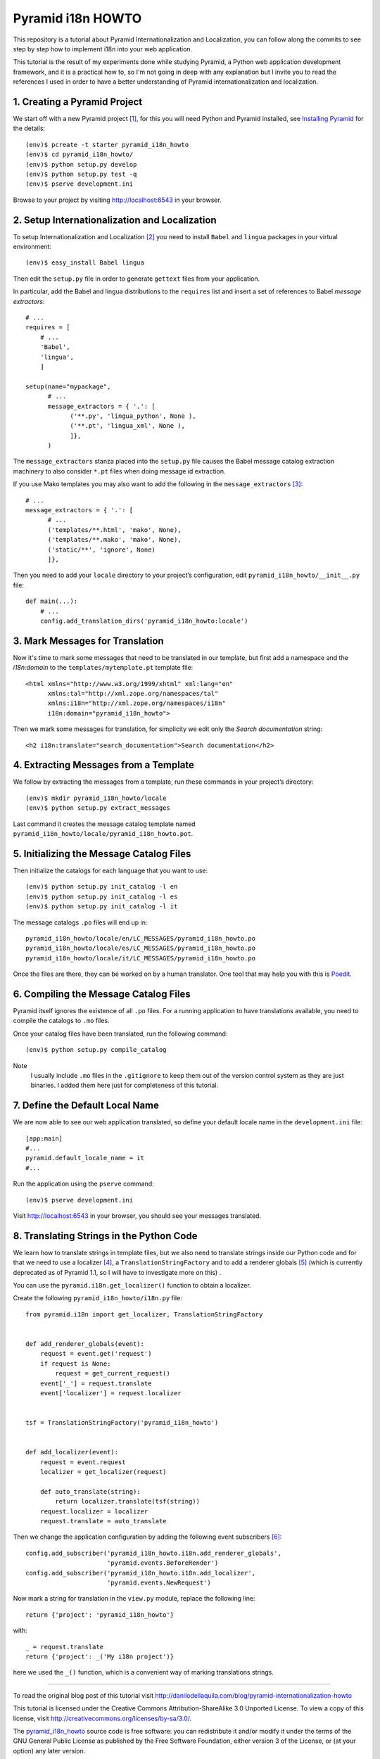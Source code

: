 ==================
Pyramid i18n HOWTO
==================


This repository is a tutorial about Pyramid Internationalization and
Localization, you can follow along the commits to see step by step
how to implement i18n into your web application.

This tutorial is the result of my experiments done while studying
Pyramid, a Python web application development framework, and it is a
practical how to, so I'm not going in deep with any explanation but
I invite you to read the references I used in order to have a better
understanding of Pyramid internationalization and localization.


1. Creating a Pyramid Project
=============================

We start off with a new Pyramid project [1]_, for this you will need
Python and Pyramid installed, see `Installing Pyramid`_ for the details::

    (env)$ pcreate -t starter pyramid_i18n_howto
    (env)$ cd pyramid_i18n_howto/
    (env)$ python setup.py develop
    (env)$ python setup.py test -q
    (env)$ pserve development.ini

Browse to your project by visiting http://localhost:6543 in your browser.


2. Setup Internationalization and Localization
==============================================

To setup Internationalization and Localization [2]_ you need to install
``Babel`` and ``lingua`` packages in your virtual environment::

    (env)$ easy_install Babel lingua

Then edit the ``setup.py`` file in order to generate ``gettext`` files
from your application.

In particular, add the Babel and lingua distributions to the ``requires``
list and insert a set of references to Babel *message extractors*::

    # ...
    requires = [
        # ...
        'Babel',
        'lingua',
        ]

    setup(name="mypackage",
          # ...
          message_extractors = { '.': [
                ('**.py', 'lingua_python', None ),
                ('**.pt', 'lingua_xml', None ),
                ]},
          )

The ``message_extractors`` stanza placed into the ``setup.py`` file causes
the Babel message catalog extraction machinery to also consider ``*.pt``
files when doing message id extraction.

If you use Mako templates you may also want to add the following in the
``message_extractors`` [3]_::

    # ...
    message_extractors = { '.': [
          # ...
          ('templates/**.html', 'mako', None),
          ('templates/**.mako', 'mako', None),
          ('static/**', 'ignore', None)
          ]},

Then you need to add your ``locale`` directory to your project’s
configuration, edit ``pyramid_i18n_howto/__init__.py`` file::

    def main(...):
        # ...
        config.add_translation_dirs('pyramid_i18n_howto:locale')


3. Mark Messages for Translation
================================

Now it's time to mark some messages that need to be translated in our
template, but first add a namespace and the *i18n:domain* to the
``templates/mytemplate.pt`` template file::

    <html xmlns="http://www.w3.org/1999/xhtml" xml:lang="en"
          xmlns:tal="http://xml.zope.org/namespaces/tal"
          xmlns:i18n="http://xml.zope.org/namespaces/i18n"
          i18n:domain="pyramid_i18n_howto">

Then we mark some messages for translation, for simplicity we edit only
the *Search documentation* string::

    <h2 i18n:translate="search_documentation">Search documentation</h2>


4. Extracting Messages from a Template
======================================

We follow by extracting the messages from a template, run these commands
in your project’s directory::

    (env)$ mkdir pyramid_i18n_howto/locale
    (env)$ python setup.py extract_messages

Last command it creates the message catalog template named
``pyramid_i18n_howto/locale/pyramid_i18n_howto.pot``.


5. Initializing the Message Catalog Files
=========================================

Then initialize the catalogs for each language that you want to use::

    (env)$ python setup.py init_catalog -l en
    (env)$ python setup.py init_catalog -l es
    (env)$ python setup.py init_catalog -l it

The message catalogs ``.po`` files will end up in::

    pyramid_i18n_howto/locale/en/LC_MESSAGES/pyramid_i18n_howto.po
    pyramid_i18n_howto/locale/es/LC_MESSAGES/pyramid_i18n_howto.po
    pyramid_i18n_howto/locale/it/LC_MESSAGES/pyramid_i18n_howto.po

Once the files are there, they can be worked on by a human translator.
One tool that may help you with this is `Poedit`_.


6. Compiling the Message Catalog Files
======================================

Pyramid itself ignores the existence of all ``.po`` files. For a running
application to have translations available, you need to compile the
catalogs to ``.mo`` files.

Once your catalog files have been translated, run the following command::

    (env)$ python setup.py compile_catalog

Note
    I usually include ``.mo`` files in the ``.gitignore`` to keep them
    out of the version control system as they are just binaries.
    I added them here just for completeness of this tutorial.


7. Define the Default Local Name
================================

We are now able to see our web application translated, so define your
default locale name in the ``development.ini`` file::

    [app:main]
    #...
    pyramid.default_locale_name = it
    #...

Run the application using the ``pserve`` command::

    (env)$ pserve development.ini

Visit http://localhost:6543 in your browser, you should see your
messages translated.


8. Translating Strings in the Python Code
=========================================

We learn how to translate strings in template files, but we also need
to translate strings inside our Python code and for that we need to use
a localizer [4]_, a ``TranslationStringFactory`` and to add a renderer
globals [5]_ (which is currently deprecated as of Pyramid 1.1, so I will
have to investigate more on this) .

You can use the ``pyramid.i18n.get_localizer()`` function to obtain
a localizer.

Create the following ``pyramid_i18n_howto/i18n.py`` file::

    from pyramid.i18n import get_localizer, TranslationStringFactory


    def add_renderer_globals(event):
        request = event.get('request')
        if request is None:
            request = get_current_request()
        event['_'] = request.translate
        event['localizer'] = request.localizer


    tsf = TranslationStringFactory('pyramid_i18n_howto')


    def add_localizer(event):
        request = event.request
        localizer = get_localizer(request)

        def auto_translate(string):
            return localizer.translate(tsf(string))
        request.localizer = localizer
        request.translate = auto_translate

Then we change the application configuration by adding the
following event subscribers [6]_::

    config.add_subscriber('pyramid_i18n_howto.i18n.add_renderer_globals',
                          'pyramid.events.BeforeRender')
    config.add_subscriber('pyramid_i18n_howto.i18n.add_localizer',
                          'pyramid.events.NewRequest')

Now mark a string for translation in the ``view.py`` module, replace
the following line::

    return {'project': 'pyramid_i18n_howto'}

with::

    _ = request.translate
    return {'project': _('My i18n project')}

here we used the ``_()`` function, which is a convenient way of marking
translations strings.


----

To read the original blog post of this tutorial visit
http://danilodellaquila.com/blog/pyramid-internationalization-howto

This tutorial is licensed under the Creative Commons
Attribution-ShareAlike 3.0 Unported License. To view a copy of this
license, visit http://creativecommons.org/licenses/by-sa/3.0/.

The `pyramid_i18n_howto`_ source code is free software: you can
redistribute it and/or modify it under the terms of the GNU
General Public License as published by the Free Software
Foundation, either version 3 of the License, or (at your option)
any later version.

.. links:
.. _`pyramid_i18n_howto`: https://github.com/ddellaquila/pyramid_i18n_howto
.. _`Installing Pyramid`: http://docs.pylonsproject.org/projects/pyramid/en/latest/narr/install.html#installing-chapter
.. _`Poedit`: http://www.poedit.net/


.. references:
.. [1] http://docs.pylonsproject.org/projects/pyramid/en/latest/narr/project.html
.. [2] http://docs.pylonsproject.org/projects/pyramid/en/latest/narr/i18n.html
.. [3] http://docs.pylonsproject.org/projects/pyramid_cookbook/en/latest/templates/mako_i18n.html
.. [4] http://docs.pylonsproject.org/projects/pyramid/en/latest/narr/i18n.html#using-a-localizer
.. [5] http://docs.pylonsproject.org/projects/pyramid/en/latest/narr/hooks.html#adding-renderer-globals
.. [6] http://docs.pylonsproject.org/projects/pyramid/en/latest/api/config.html?highlight=add_subscriber#pyramid.config.Configurator.add_subscriber
